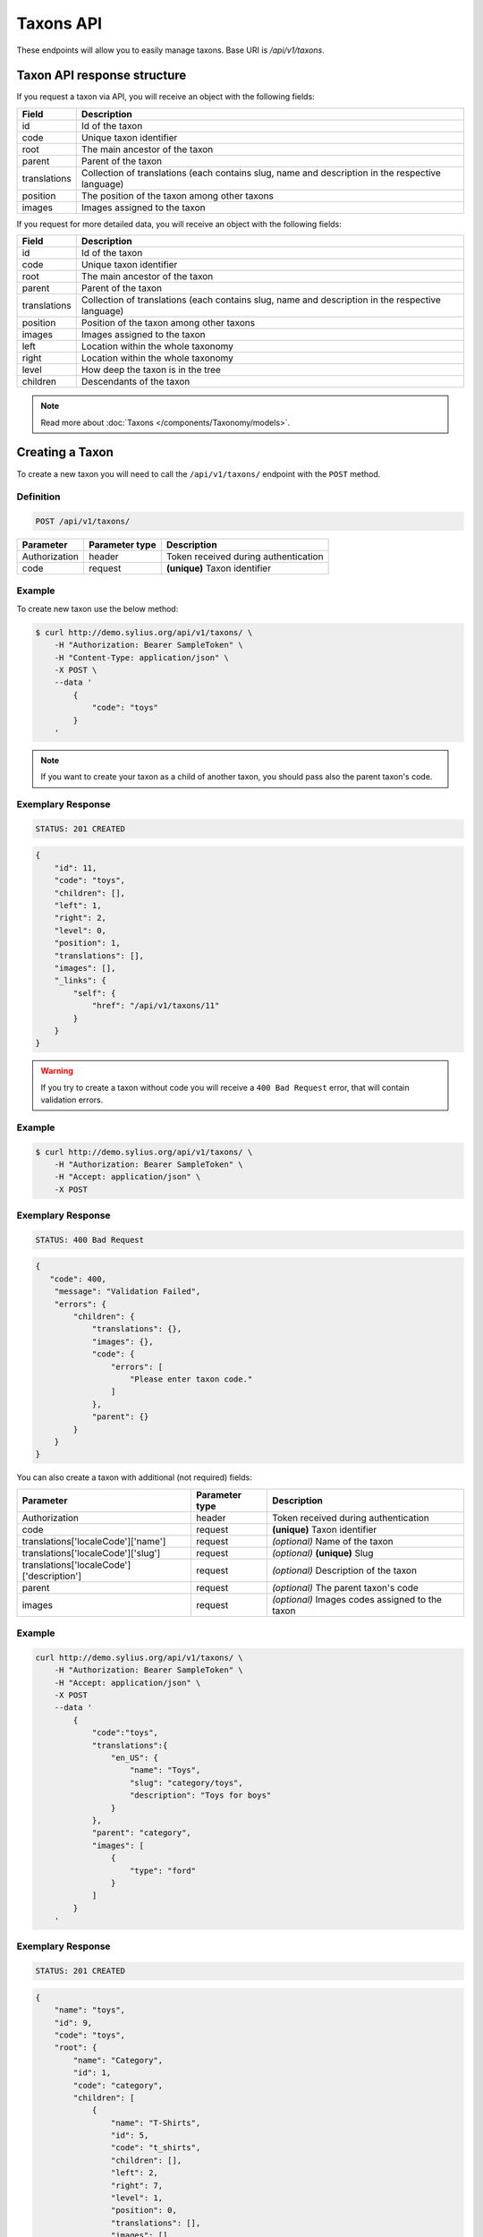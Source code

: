Taxons API
==========

These endpoints will allow you to easily manage taxons. Base URI is `/api/v1/taxons`.

Taxon API response structure
----------------------------

If you request a taxon via API, you will receive an object with the following fields:

+--------------+--------------------------------------------------------------------------------------------------+
| Field        | Description                                                                                      |
+==============+==================================================================================================+
| id           | Id of the taxon                                                                                  |
+--------------+--------------------------------------------------------------------------------------------------+
| code         | Unique taxon identifier                                                                          |
+--------------+--------------------------------------------------------------------------------------------------+
| root         | The main ancestor of the taxon                                                                   |
+--------------+--------------------------------------------------------------------------------------------------+
| parent       | Parent of the taxon                                                                              |
+--------------+--------------------------------------------------------------------------------------------------+
| translations | Collection of translations (each contains slug, name and description in the respective language) |
+--------------+--------------------------------------------------------------------------------------------------+
| position     | The position of the taxon among other taxons                                                     |
+--------------+--------------------------------------------------------------------------------------------------+
| images       | Images assigned to the taxon                                                                     |
+--------------+--------------------------------------------------------------------------------------------------+

If you request for more detailed data, you will receive an object with the following fields:

+--------------+--------------------------------------------------------------------------------------------------+
| Field        | Description                                                                                      |
+==============+==================================================================================================+
| id           | Id of the taxon                                                                                  |
+--------------+--------------------------------------------------------------------------------------------------+
| code         | Unique taxon identifier                                                                          |
+--------------+--------------------------------------------------------------------------------------------------+
| root         | The main ancestor of the taxon                                                                   |
+--------------+--------------------------------------------------------------------------------------------------+
| parent       | Parent of the taxon                                                                              |
+--------------+--------------------------------------------------------------------------------------------------+
| translations | Collection of translations (each contains slug, name and description in the respective language) |
+--------------+--------------------------------------------------------------------------------------------------+
| position     | Position of the taxon among other taxons                                                         |
+--------------+--------------------------------------------------------------------------------------------------+
| images       | Images assigned to the taxon                                                                     |
+--------------+--------------------------------------------------------------------------------------------------+
| left         | Location within the whole taxonomy                                                               |
+--------------+--------------------------------------------------------------------------------------------------+
| right        | Location within the whole taxonomy                                                               |
+--------------+--------------------------------------------------------------------------------------------------+
| level        | How deep the taxon is in the tree                                                                |
+--------------+--------------------------------------------------------------------------------------------------+
| children     | Descendants of the taxon                                                                         |
+--------------+--------------------------------------------------------------------------------------------------+

.. note::

    Read more about :doc:`Taxons </components/Taxonomy/models>`.

Creating a Taxon
----------------

To create a new taxon you will need to call the ``/api/v1/taxons/`` endpoint with the ``POST`` method.

Definition
^^^^^^^^^^

.. code-block:: text

    POST /api/v1/taxons/

+------------------------------------+----------------+--------------------------------------+
| Parameter                          | Parameter type | Description                          |
+====================================+================+======================================+
| Authorization                      | header         | Token received during authentication |
+------------------------------------+----------------+--------------------------------------+
| code                               | request        | **(unique)** Taxon identifier        |
+------------------------------------+----------------+--------------------------------------+

Example
^^^^^^^

To create new taxon use the below method:

.. code-block:: bash

    $ curl http://demo.sylius.org/api/v1/taxons/ \
        -H "Authorization: Bearer SampleToken" \
        -H "Content-Type: application/json" \
        -X POST \
        --data '
            {
                "code": "toys"
            }
        '

.. note::

    If you want to create your taxon as a child of another taxon, you should pass also the parent taxon's code.

Exemplary Response
^^^^^^^^^^^^^^^^^^

.. code-block:: text

    STATUS: 201 CREATED

.. code-block:: json

    {
        "id": 11,
        "code": "toys",
        "children": [],
        "left": 1,
        "right": 2,
        "level": 0,
        "position": 1,
        "translations": [],
        "images": [],
        "_links": {
            "self": {
                "href": "/api/v1/taxons/11"
            }
        }
    }

.. warning::

    If you try to create a taxon without code you will receive a ``400 Bad Request`` error, that will contain validation errors.

Example
^^^^^^^

.. code-block:: bash

    $ curl http://demo.sylius.org/api/v1/taxons/ \
        -H "Authorization: Bearer SampleToken" \
        -H "Accept: application/json" \
        -X POST

Exemplary Response
^^^^^^^^^^^^^^^^^^

.. code-block:: text

    STATUS: 400 Bad Request

.. code-block:: json

    {
       "code": 400,
        "message": "Validation Failed",
        "errors": {
            "children": {
                "translations": {},
                "images": {},
                "code": {
                    "errors": [
                        "Please enter taxon code."
                    ]
                },
                "parent": {}
            }
        }
    }

You can also create a taxon with additional (not required) fields:

+-------------------------------------------+----------------+-------------------------------------------------+
| Parameter                                 | Parameter type | Description                                     |
+===========================================+================+=================================================+
| Authorization                             | header         | Token received during authentication            |
+-------------------------------------------+----------------+-------------------------------------------------+
| code                                      | request        | **(unique)** Taxon identifier                   |
+-------------------------------------------+----------------+-------------------------------------------------+
| translations['localeCode']['name']        | request        | *(optional)* Name of the taxon                  |
+-------------------------------------------+----------------+-------------------------------------------------+
| translations['localeCode']['slug']        | request        | *(optional)* **(unique)** Slug                  |
+-------------------------------------------+----------------+-------------------------------------------------+
| translations['localeCode']['description'] | request        | *(optional)* Description of the taxon           |
+-------------------------------------------+----------------+-------------------------------------------------+
| parent                                    | request        | *(optional)* The parent taxon's code            |
+-------------------------------------------+----------------+-------------------------------------------------+
| images                                    | request        | *(optional)* Images codes assigned to the taxon |
+-------------------------------------------+----------------+-------------------------------------------------+

Example
^^^^^^^

.. code-block:: bash

    curl http://demo.sylius.org/api/v1/taxons/ \
        -H "Authorization: Bearer SampleToken" \
        -H "Accept: application/json" \
        -X POST
        --data '
            {
                "code":"toys",
                "translations":{
                    "en_US": {
                        "name": "Toys",
                        "slug": "category/toys",
                        "description": "Toys for boys"
                    }
                },
                "parent": "category",
                "images": [
                    {
                        "type": "ford"
                    }
                ]
            }
        '

Exemplary Response
^^^^^^^^^^^^^^^^^^

.. code-block:: text

    STATUS: 201 CREATED

.. code-block:: json

    {
        "name": "toys",
        "id": 9,
        "code": "toys",
        "root": {
            "name": "Category",
            "id": 1,
            "code": "category",
            "children": [
                {
                    "name": "T-Shirts",
                    "id": 5,
                    "code": "t_shirts",
                    "children": [],
                    "left": 2,
                    "right": 7,
                    "level": 1,
                    "position": 0,
                    "translations": [],
                    "images": [],
                    "_links": {
                        "self": {
                            "href": "\/api\/v1\/taxons\/5"
                        }
                    }
                }
            ],
            "left": 1,
            "right": 10,
            "level": 0,
            "position": 0,
            "translations": {
                "en_US": {
                    "locale": "en_US",
                    "id": 1,
                    "name": "Category",
                    "slug": "category",
                    "description": "Consequatur illo amet aliquam."
                }
            },
            "images": [],
            "_links": {
                "self": {
                    "href": "\/api\/v1\/taxons\/1"
                }
            }
        },
        "parent": {
            "name": "Category",
            "id": 1,
            "code": "category",
            "children": [
                {
                    "name": "T-Shirts",
                    "id": 5,
                    "code": "t_shirts",
                    "children": [],
                    "left": 2,
                    "right": 7,
                    "level": 1,
                    "position": 0,
                    "translations": [],
                    "images": [],
                    "_links": {
                        "self": {
                            "href": "\/api\/v1\/taxons\/5"
                        }
                    }
                }
            ],
            "left": 1,
            "right": 10,
            "level": 0,
            "position": 0,
            "translations": {
                "en_US": {
                    "locale": "en_US",
                    "id": 1,
                    "name": "Category",
                    "slug": "category",
                    "description": "Consequatur illo amet aliquam."
                }
            },
            "images": [],
            "_links": {
                "self": {
                    "href": "\/api\/v1\/taxons\/1"
                }
            }
        },
        "children": [],
        "left": 8,
        "right": 9,
        "level": 1,
        "position": 1,
        "translations": {
            "en_US": {
                "locale": "en_US",
                "id": 9,
                "name": "toys",
                "slug": "toys",
                "description": "Toys for boys"
            }
        },
        "images": [
            {
                "id": 1,
                "type": "ford",
                "path": "b9/65/01cec3d87aa2b819e195331843f6.jpeg"
            }
        ],
        "_links": {
            "self": {
                "href": "\/api\/v1\/taxons\/9"
            }
        }
    }

.. note::

    The images should be passed in array as an attribute (files) of request. See how it is done in Sylius
    `here <https://github.com/Sylius/Sylius/blob/master/tests/Controller/TaxonApiTest.php>`_.

Getting a Single Taxon
----------------------

To retrieve the details of a taxon you will need to call the ``/api/v1/taxons/{code}`` endpoint with the ``GET`` method.

Definition
^^^^^^^^^^

.. code-block:: text

    GET /api/v1/taxons/{code}

+---------------+----------------+--------------------------------------+
| Parameter     | Parameter type | Description                          |
+===============+================+======================================+
| Authorization | header         | Token received during authentication |
+---------------+----------------+--------------------------------------+
| code          | url attribute  | Identifier of the requested taxon    |
+---------------+----------------+--------------------------------------+

Example
^^^^^^^

To see the details of the taxon with ``code = toys`` use the below method:

.. code-block:: bash

    $ curl http://demo.sylius.org/api/v1/taxons/toys \
        -H "Authorization: Bearer SampleToken" \
        -H "Accept: application/json"

.. note::

    The *toys* value was taken from the previous create response. Your value can be different.
    Check in the list of all taxons if you are not sure which id should be used.

Exemplary Response
^^^^^^^^^^^^^^^^^^

.. code-block:: text

    STATUS: 200 OK

.. code-block:: json

    {
        "name": "toys",
        "id": 9,
        "code": "toys",
        "root": {
            "name": "Category",
            "id": 1,
            "code": "category",
            "children": [
                {
                    "name": "T-Shirts",
                    "id": 5,
                    "code": "t_shirts",
                    "children": [],
                    "left": 2,
                    "right": 7,
                    "level": 1,
                    "position": 0,
                    "translations": [],
                    "images": [],
                    "_links": {
                        "self": {
                            "href": "\/api\/v1\/taxons\/5"
                        }
                    }
                }
            ],
            "left": 1,
            "right": 10,
            "level": 0,
            "position": 0,
            "translations": {
                "en_US": {
                    "locale": "en_US",
                    "id": 1,
                    "name": "Category",
                    "slug": "category",
                    "description": "Consequatur illo amet aliquam."
                }
            },
            "images": [],
            "_links": {
                "self": {
                    "href": "\/api\/v1\/taxons\/1"
                }
            }
        },
        "parent": {
            "name": "Category",
            "id": 1,
            "code": "category",
            "children": [
                {
                    "name": "T-Shirts",
                    "id": 5,
                    "code": "t_shirts",
                    "children": [],
                    "left": 2,
                    "right": 7,
                    "level": 1,
                    "position": 0,
                    "translations": [],
                    "images": [],
                    "_links": {
                        "self": {
                            "href": "\/api\/v1\/taxons\/5"
                        }
                    }
                }
            ],
            "left": 1,
            "right": 10,
            "level": 0,
            "position": 0,
            "translations": {
                "en_US": {
                    "locale": "en_US",
                    "id": 1,
                    "name": "Category",
                    "slug": "category",
                    "description": "Consequatur illo amet aliquam."
                }
            },
            "images": [],
            "_links": {
                "self": {
                    "href": "\/api\/v1\/taxons\/1"
                }
            }
        },
        "children": [],
        "left": 8,
        "right": 9,
        "level": 1,
        "position": 1,
        "translations": {
            "en_US": {
                "locale": "en_US",
                "id": 9,
                "name": "toys",
                "slug": "toys",
                "description": "Toys for boys"
            }
        },
        "images": [
            {
                "id": 1,
                "type": "ford",
                "path": "b9/65/01cec3d87aa2b819e195331843f6.jpeg"
            }
        ],
        "_links": {
            "self": {
                "href": "\/api\/v1\/taxons\/9"
            }
        }
    }

Collection of Taxons
--------------------

To retrieve a paginated list of taxons you will need to call the ``/api/v1/taxons/`` endpoint with the ``GET`` method.

Definition
^^^^^^^^^^

.. code-block:: text

    GET /api/v1/taxons/

+-------------------------------------+----------------+---------------------------------------------------+
| Parameter                           | Parameter type | Description                                       |
+=====================================+================+===================================================+
| Authorization                       | header         | Token received during authentication              |
+-------------------------------------+----------------+---------------------------------------------------+
| limit                               | query          | *(optional)* Number of items to display per page, |
|                                     |                | by default = 10                                   |
+-------------------------------------+----------------+---------------------------------------------------+
| sorting['nameOfField']['direction'] | query          | *(optional)* Field and direction of sorting,      |
|                                     |                | by default 'desc' and 'createdAt'                 |
+-------------------------------------+----------------+---------------------------------------------------+

To see the first page of all taxons use the below method:

Example
^^^^^^^

.. code-block:: bash

    $ curl http://demo.sylius.org/api/v1/taxons/ \
        -H "Authorization: Bearer SampleToken" \
        -H "Accept: application/json"

Exemplary Response
^^^^^^^^^^^^^^^^^^

.. code-block:: text

    STATUS: 200 OK

.. code-block:: json

    {
        "page": 1,
        "limit": 10,
        "pages": 1,
        "total": 5,
        "_links": {
            "self": {
                "href": "\/api\/v1\/taxons\/?page=1&limit=10"
            },
            "first": {
                "href": "\/api\/v1\/taxons\/?page=1&limit=10"
            },
            "last": {
                "href": "\/api\/v1\/taxons\/?page=1&limit=10"
            }
        },
        "_embedded": {
            "items": [
                {
                    "name": "Category",
                    "id": 1,
                    "code": "category",
                    "position": 0,
                    "translations": {
                        "en_US": {
                            "locale": "en_US",
                            "id": 1,
                            "name": "Category",
                            "slug": "category",
                            "description": "Consequatur illo amet aliquam."
                        }
                    },
                    "images": [],
                    "_links": {
                        "self": {
                            "href": "\/api\/v1\/taxons\/1"
                        }
                    }
                },
                {
                    "name": "T-Shirts",
                    "id": 5,
                    "code": "t_shirts",
                    "root": {
                        "name": "Category",
                        "id": 1,
                        "code": "category",
                        "position": 0,
                        "translations": [],
                        "images": [],
                        "_links": {
                            "self": {
                                "href": "\/api\/v1\/taxons\/1"
                            }
                        }
                    },
                    "parent": {
                        "name": "Category",
                        "id": 1,
                        "code": "category",
                        "position": 0,
                        "translations": [],
                        "images": [],
                        "_links": {
                            "self": {
                                "href": "\/api\/v1\/taxons\/1"
                            }
                        }
                    },
                    "position": 0,
                    "translations": {
                        "en_US": {
                            "locale": "en_US",
                            "id": 5,
                            "name": "T-Shirts",
                            "slug": "t-shirts",
                            "description": "Modi aut laborum aut sint aut ea itaque porro."
                        }
                    },
                    "images": [],
                    "_links": {
                        "self": {
                            "href": "\/api\/v1\/taxons\/5"
                        }
                    }
                },
                {
                    "name": "Men",
                    "id": 6,
                    "code": "mens_t_shirts",
                    "root": {
                        "name": "Category",
                        "id": 1,
                        "code": "category",
                        "position": 0,
                        "translations": [],
                        "images": [],
                        "_links": {
                            "self": {
                                "href": "\/api\/v1\/taxons\/1"
                            }
                        }
                    },
                    "parent": {
                        "name": "T-Shirts",
                        "id": 5,
                        "code": "t_shirts",
                        "position": 0,
                        "translations": [],
                        "images": [],
                        "_links": {
                            "self": {
                                "href": "\/api\/v1\/taxons\/5"
                            }
                        }
                    },
                    "position": 0,
                    "translations": {
                        "en_US": {
                            "locale": "en_US",
                            "id": 6,
                            "name": "Men",
                            "slug": "t-shirts\/men",
                            "description": "Reprehenderit vero atque eaque sunt perferendis est."
                        }
                    },
                    "images": [],
                    "_links": {
                        "self": {
                            "href": "\/api\/v1\/taxons\/6"
                        }
                    }
                },
                {
                    "name": "Women",
                    "id": 7,
                    "code": "womens_t_shirts",
                    "root": {
                        "name": "Category",
                        "id": 1,
                        "code": "category",
                        "position": 0,
                        "translations": [],
                        "images": [],
                        "_links": {
                            "self": {
                                "href": "\/api\/v1\/taxons\/1"
                            }
                        }
                    },
                    "parent": {
                        "name": "T-Shirts",
                        "id": 5,
                        "code": "t_shirts",
                        "position": 0,
                        "translations": [],
                        "images": [],
                        "_links": {
                            "self": {
                                "href": "\/api\/v1\/taxons\/5"
                            }
                        }
                    },
                    "position": 1,
                    "translations": {
                        "en_US": {
                            "locale": "en_US",
                            "id": 7,
                            "name": "Women",
                            "slug": "t-shirts\/women",
                            "description": "Illum quia beatae assumenda impedit."
                        }
                    },
                    "images": [],
                    "_links": {
                        "self": {
                            "href": "\/api\/v1\/taxons\/7"
                        }
                    }
                },
                {
                    "name": "toys",
                    "id": 9,
                    "code": "toys",
                    "root": {
                        "name": "Category",
                        "id": 1,
                        "code": "category",
                        "position": 0,
                        "translations": [],
                        "images": [],
                        "_links": {
                            "self": {
                                "href": "\/api\/v1\/taxons\/1"
                            }
                        }
                    },
                    "parent": {
                        "name": "Category",
                        "id": 1,
                        "code": "category",
                        "position": 0,
                        "translations": [],
                        "images": [],
                        "_links": {
                            "self": {
                                "href": "\/api\/v1\/taxons\/1"
                            }
                        }
                    },
                    "position": 1,
                    "translations": {
                        "en_US": {
                            "locale": "en_US",
                            "id": 9,
                            "name": "toys",
                            "slug": "toys",
                            "description": "Toys for boys"
                        }
                    },
                    "images": [],
                    "_links": {
                        "self": {
                            "href": "\/api\/v1\/taxons\/9"
                        }
                    }
                }
            ]
        }
    }

Updating Taxon
--------------

To fully update a taxon you will need to call the ``/api/v1/taxons/{code}`` endpoint with the ``PUT`` method.

Definition
^^^^^^^^^^

.. code-block:: text

    PUT /api/v1/taxons/{code}

+-------------------------------------------+----------------+----------------------------------------------------+
| Parameter                                 | Parameter type | Description                                        |
+===========================================+================+====================================================+
| Authorization                             | header         | Token received during authentication               |
+-------------------------------------------+----------------+----------------------------------------------------+
| code                                      | url attribute  | **(unique)** Identifier of the requested taxon     |
+-------------------------------------------+----------------+----------------------------------------------------+
| translations['localeCode']['name']        | request        | *(optional)* Name of the taxon                     |
+-------------------------------------------+----------------+----------------------------------------------------+
| translations['localeCode']['slug']        | request        | *(optional)* **(unique)** Slug                     |
+-------------------------------------------+----------------+----------------------------------------------------+
| translations['localeCode']['description'] | request        | *(optional)* Description of the taxon              |
+-------------------------------------------+----------------+----------------------------------------------------+
| parent                                    | request        | *(optional)* The parent taxon's code               |
+-------------------------------------------+----------------+----------------------------------------------------+
| images                                    | request        | *(optional)* Images codes assigned to the taxon    |
+-------------------------------------------+----------------+----------------------------------------------------+

Example
^^^^^^^

To fully update the taxon with ``code = toys`` use the below method:

.. code-block:: bash

    $ curl http://demo.sylius.org/api/v1/taxons/toys \
        -H "Authorization: Bearer SampleToken" \
        -H "Content-Type: application/json" \
        -X PUT \
        --data '
            {
                "translations": {
                    "en_US": {
                        "name": "Dolls",
                        "slug": "dolls"
                    }
                }
           }
        '

Exemplary Response
^^^^^^^^^^^^^^^^^^

.. code-block:: text

    STATUS: 204 No Content

To update a taxon partially you will need to call the ``/api/v1/taxons/{code}`` endpoint with the ``PATCH`` method.

Definition
^^^^^^^^^^

.. code-block:: text

    PATCH /api/v1/taxons/{code}

+---------------+----------------+----------------------------------------------------+
| Parameter     | Parameter type | Description                                        |
+===============+================+====================================================+
| Authorization | header         | Token received during authentication               |
+---------------+----------------+----------------------------------------------------+
| code          | url attribute  | **(unique)** Identifier of the requested taxon     |
+---------------+----------------+----------------------------------------------------+

Example
^^^^^^^

To partially update the taxon with ``code = toys`` use the below method:

.. code-block:: bash

    $ curl http://demo.sylius.org/api/v1/taxons/toys \
        -H "Authorization: Bearer SampleToken" \
        -H "Content-Type: application/json" \
        -X PATCH \
        --data '
            {
                "translations": {
                    "en_US": {
                        "name": "Dolls",
                        "slug": "dolls"
                    }
                }
            }
        '

Exemplary Response
^^^^^^^^^^^^^^^^^^

.. code-block:: text

    STATUS: 204 No Content

Deleting a Taxon
----------------

To delete a taxon you will need to call the ``/api/v1/taxons/{code}`` endpoint with the ``DELETE`` method.

Definition
^^^^^^^^^^

.. code-block:: text

    DELETE /api/v1/taxons/{id}

+---------------+----------------+----------------------------------------------------+
| Parameter     | Parameter type | Description                                        |
+===============+================+====================================================+
| Authorization | header         | Token received during authentication               |
+---------------+----------------+----------------------------------------------------+
| code          | url attribute  | **(unique)** Identifier of the requested taxon     |
+---------------+----------------+----------------------------------------------------+

Example
^^^^^^^

To delete the taxon with ``code = toys`` use the below method:

.. code-block:: bash

    $ curl http://demo.sylius.org/api/v1/taxons/toys \
        -H "Authorization: Bearer SampleToken" \
        -H "Accept: application/json" \
        -X DELETE

.. note::

    Remember the *toys* value comes from the previous example. Here we are deleting a previously updated taxon, so it is the same id.

Exemplary Response
^^^^^^^^^^^^^^^^^^

.. code-block:: text

    STATUS: 204 No Content

Set position of product in a Taxon
----------------------------------

The products in Sylius can by grouped by taxon, therefore for every product there is a relation between the product and the assigned taxon.
What is more, every product can have a specific position in the taxon to which it belongs. To put products in a specific order
you will need to call the ``/api/v1/taxons/{code}/products`` endpoint wih the ``PUT`` method.

Definition
^^^^^^^^^^
.. code-block:: text

    PUT /api/v1/taxons/{code}/products

+---------------+----------------+-----------------------------------------------------------------+
| Parameter     | Parameter type | Description                                                     |
+===============+================+=================================================================+
| Authorization | header         | Token received during authentication                            |
+---------------+----------------+-----------------------------------------------------------------+
| code          | url attribute  | Code of the taxon in which the order of product will be changed |
+---------------+----------------+-----------------------------------------------------------------+

Example
^^^^^^^

To change the order of products with codes ``yellow_t_shirt`` and ``princess_t_shirt`` in taxon with code ``womens_t_shirts`` use the below method:

.. code-block:: bash

    $ curl http://demo.sylius.org/api/v1/taxons/womens_t_shirts/products \
        -H "Authorization: Bearer SampleToken" \
        -H "Accept: application/json" \
        -X PUT
        --data '
            {
                "productsPositions": [
                    {
                        "productCode": "yellow_t_shirt",
                        "position": 3
                    },
                    {
                        "productCode": "princess_t_shirt",
                        "position": 0
                    }
                ]
            }
        '

.. note::

    Remember the *yellow_t_shirt* and *princess_t_shirt* and *womens_t_shirts*
    are just exemplary codes and you can change them for the ones you need.
    Check in the list of all products if you are not sure which codes should be used.

Exemplary Response
^^^^^^^^^^^^^^^^^^

.. code-block:: text

    STATUS: 204 NO CONTENT

